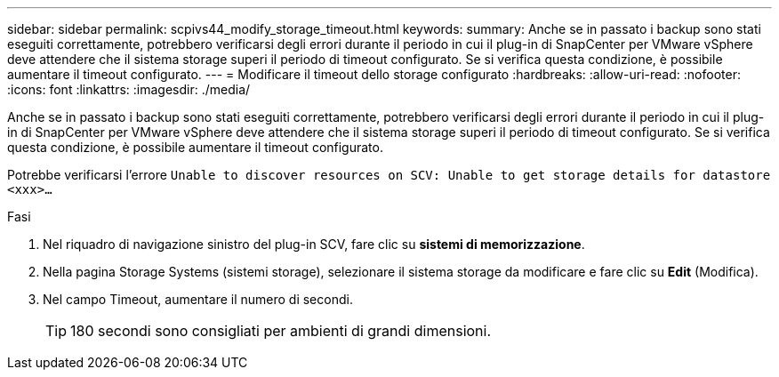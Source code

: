 ---
sidebar: sidebar 
permalink: scpivs44_modify_storage_timeout.html 
keywords:  
summary: Anche se in passato i backup sono stati eseguiti correttamente, potrebbero verificarsi degli errori durante il periodo in cui il plug-in di SnapCenter per VMware vSphere deve attendere che il sistema storage superi il periodo di timeout configurato. Se si verifica questa condizione, è possibile aumentare il timeout configurato. 
---
= Modificare il timeout dello storage configurato
:hardbreaks:
:allow-uri-read: 
:nofooter: 
:icons: font
:linkattrs: 
:imagesdir: ./media/


[role="lead"]
Anche se in passato i backup sono stati eseguiti correttamente, potrebbero verificarsi degli errori durante il periodo in cui il plug-in di SnapCenter per VMware vSphere deve attendere che il sistema storage superi il periodo di timeout configurato. Se si verifica questa condizione, è possibile aumentare il timeout configurato.

Potrebbe verificarsi l'errore `Unable to discover resources on SCV: Unable to get storage details for datastore <xxx>…`

.Fasi
. Nel riquadro di navigazione sinistro del plug-in SCV, fare clic su *sistemi di memorizzazione*.
. Nella pagina Storage Systems (sistemi storage), selezionare il sistema storage da modificare e fare clic su *Edit* (Modifica).
. Nel campo Timeout, aumentare il numero di secondi.
+

TIP: 180 secondi sono consigliati per ambienti di grandi dimensioni.


